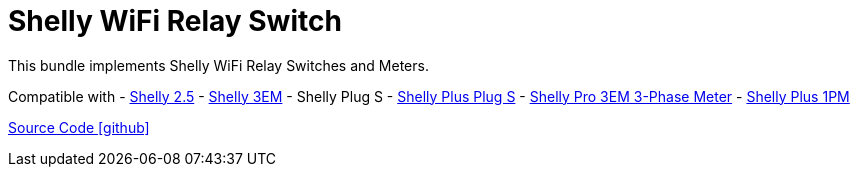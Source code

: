 = Shelly WiFi Relay Switch

This bundle implements Shelly WiFi Relay Switches and Meters.

Compatible with
- https://www.shelly.com/de/products/shop/1xs25[Shelly 2.5]
- https://www.shelly.com/en/products/shop/shelly-3-em[Shelly 3EM]
- Shelly Plug S
- https://www.shelly.com/de/products/shop/shelly-plus-plug-s-1[Shelly Plus Plug S]
- https://www.shelly.com/de/products/shop/shelly-pro-3-em-120-a-1[Shelly Pro 3EM 3-Phase Meter]
- https://www.shelly.com/de/products/shop/shelly-plus-1-pm[Shelly Plus 1PM]

https://github.com/OpenEMS/openems/tree/develop/io.openems.edge.io.shelly[Source Code icon:github[]]